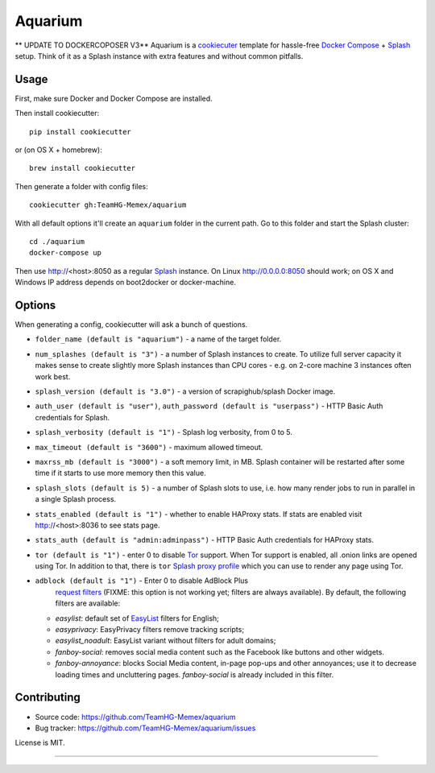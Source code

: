 Aquarium
========
** UPDATE TO DOCKERCOPOSER V3**
Aquarium is a cookiecuter_ template for hassle-free
`Docker Compose`_ + Splash_ setup. Think of it as a Splash instance
with extra features and without common pitfalls.

.. _cookiecuter: http://cookiecutter.rtfd.org
.. _Splash: https://github.com/scrapinghub/splash
.. _Docker Compose: https://docs.docker.com/compose/

Usage
-----

First, make sure Docker and Docker Compose are installed.

Then install cookiecutter::

    pip install cookiecutter

or (on OS X + homebrew)::

    brew install cookiecutter

Then generate a folder with config files::

    cookiecutter gh:TeamHG-Memex/aquarium

With all default options it'll create an ``aquarium`` folder in the current
path. Go to this folder and start the Splash cluster::

    cd ./aquarium
    docker-compose up

Then use http://<host>:8050 as a regular Splash_ instance. On Linux
http://0.0.0.0:8050 should work; on OS X and Windows IP address depends on
boot2docker or docker-machine.

Options
-------

When generating a config, cookiecutter will ask a bunch of questions.

* ``folder_name (default is "aquarium")`` - a name of the target folder.
* ``num_splashes (default is "3")`` - a number of Splash instances to create.
  To utilize full server capacity it makes sense to create slightly more Splash
  instances than CPU cores - e.g. on 2-core machine 3 instances often
  work best.
* ``splash_version (default is "3.0")`` - a version of scrapighub/splash
  Docker image.
* ``auth_user (default is "user")``, ``auth_password (default is "userpass")``
  - HTTP Basic Auth credentials for Splash.
* ``splash_verbosity (default is "1")`` - Splash log verbosity, from 0 to 5.
* ``max_timeout (default is "3600")`` - maximum allowed timeout.
* ``maxrss_mb (default is "3000")`` - a soft memory limit, in MB. Splash
  container will be restarted after some time if it starts to use more memory
  then this value.
* ``splash_slots (default is 5)`` - a number of Splash slots to use, i.e.
  how many render jobs to run in parallel in a single Splash process.
* ``stats_enabled (default is "1")`` - whether to enable HAProxy stats.
  If stats are enabled visit http://<host>:8036 to see stats page.
* ``stats_auth (default is "admin:adminpass")`` - HTTP Basic Auth credentials
  for HAProxy stats.
* ``tor (default is "1")`` - enter 0 to disable Tor_ support. When Tor support
  is enabled, all .onion links are opened using Tor. In addition to
  that, there is ``tor`` `Splash proxy profile`_ which you can use to render
  any page using Tor.
* ``adblock (default is "1")`` - Enter 0 to disable AdBlock Plus
   `request filters`_ (FIXME: this option is not working yet;
   filters are always available). By default, the following filters
   are available:

  * `easylist`: default set of EasyList_ filters for English;
  * `easyprivacy`: EasyPrivacy filters remove tracking scripts;
  * `easylist_noadult`: EasyList variant without filters for adult domains;
  * `fanboy-social`: removes social media content such as the Facebook like
    buttons and other widgets.
  * `fanboy-annoyance`: blocks Social Media content, in-page pop-ups
    and other annoyances; use it to decrease loading times and uncluttering
    pages. `fanboy-social` is already included in this filter.

.. _Tor: http://torproject.org
.. _Splash proxy profile: http://splash.readthedocs.org/en/latest/api.html#proxy-profiles
.. _request filters: http://splash.readthedocs.org/en/latest/api.html#request-filters
.. _EasyList: https://easylist.to/

Contributing
------------

* Source code: https://github.com/TeamHG-Memex/aquarium
* Bug tracker: https://github.com/TeamHG-Memex/aquarium/issues

License is MIT.

----

.. image:: https://hyperiongray.s3.amazonaws.com/define-hg.svg
	:target: https://www.hyperiongray.com/?pk_campaign=github&pk_kwd=aquarium
	:alt: define hyperiongray
